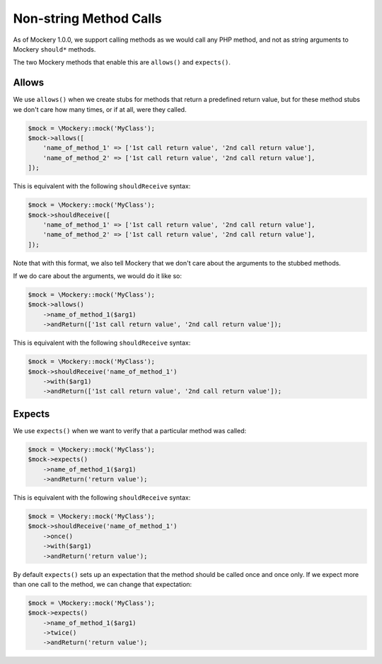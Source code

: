 .. index::
    single: Non-string Method Calls

Non-string Method Calls
=======================

As of Mockery 1.0.0, we support calling methods as we would call any PHP method,
and not as string arguments to Mockery ``should*`` methods.

The two Mockery methods that enable this are ``allows()`` and ``expects()``.

Allows
------

We use ``allows()`` when we create stubs for methods that return a predefined
return value, but for these method stubs we don't care how many times, or if at
all, were they called.

.. code-block:: php

    $mock = \Mockery::mock('MyClass');
    $mock->allows([
        'name_of_method_1' => ['1st call return value', '2nd call return value'],
        'name_of_method_2' => ['1st call return value', '2nd call return value'],
    ]);

This is equivalent with the following ``shouldReceive`` syntax:

.. code-block:: php

    $mock = \Mockery::mock('MyClass');
    $mock->shouldReceive([
        'name_of_method_1' => ['1st call return value', '2nd call return value'],
        'name_of_method_2' => ['1st call return value', '2nd call return value'],
    ]);

Note that with this format, we also tell Mockery that we don't care about the
arguments to the stubbed methods.

If we do care about the arguments, we would do it like so:

.. code-block:: php

    $mock = \Mockery::mock('MyClass');
    $mock->allows()
        ->name_of_method_1($arg1)
        ->andReturn(['1st call return value', '2nd call return value']);

This is equivalent with the following ``shouldReceive`` syntax:

.. code-block:: php

    $mock = \Mockery::mock('MyClass');
    $mock->shouldReceive('name_of_method_1')
        ->with($arg1)
        ->andReturn(['1st call return value', '2nd call return value']);

Expects
-------

We use ``expects()`` when we want to verify that a particular method was called:

.. code-block:: php

    $mock = \Mockery::mock('MyClass');
    $mock->expects()
        ->name_of_method_1($arg1)
        ->andReturn('return value');

This is equivalent with the following ``shouldReceive`` syntax:

.. code-block:: php

    $mock = \Mockery::mock('MyClass');
    $mock->shouldReceive('name_of_method_1')
        ->once()
        ->with($arg1)
        ->andReturn('return value');

By default ``expects()`` sets up an expectation that the method should be called
once and once only. If we expect more than one call to the method, we can change
that expectation:

.. code-block:: php

    $mock = \Mockery::mock('MyClass');
    $mock->expects()
        ->name_of_method_1($arg1)
        ->twice()
        ->andReturn('return value');

